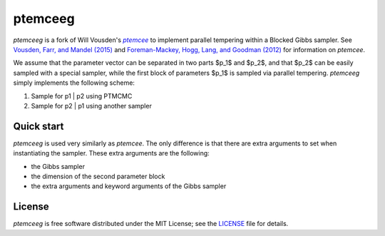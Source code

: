 ptemceeg
========

*ptemceeg* is a fork of Will Vousden's |ptemcee|_ to implement parallel
tempering within a Blocked Gibbs sampler. See `Vousden, Farr, and Mandel (2015) <http://arxiv.org/abs/1501.05823>`_ and `Foreman-Mackey,
Hogg, Lang, and Goodman (2012) <http://arxiv.org/abs/1202.3665>`_ for information on *ptemcee*.

We assume that the parameter vector can be separated in two parts $p_1$ and $p_2$, and that $p_2$ can be easily sampled with a special sampler, while the  first block of parameters $p_1$ is sampled via parallel tempering. *ptemceeg* simply implements the following scheme:

1. Sample for p1 | p2 using PTMCMC
2. Sample for p2 | p1 using another sampler


Quick start
-----------
*ptemceeg* is used very similarly as *ptemcee*. The only difference is that there are extra arguments to set when instantiating the sampler.
These extra arguments are the following:

* the Gibbs sampler
* the dimension of the second parameter block
* the extra arguments and keyword arguments of the Gibbs sampler

License
-------

*ptemceeg* is free software distributed under the MIT License; see the `LICENSE
<https://github.com/willvousden/ptemcee/blob/master/LICENSE>`_ file for details.

.. |emcee| replace:: *emcee*
.. |ptemcee| replace:: *ptemcee*
.. _emcee: https://github.com/dfm/emcee
.. _ptemcee: https://github.com/willvousden/ptemcee
